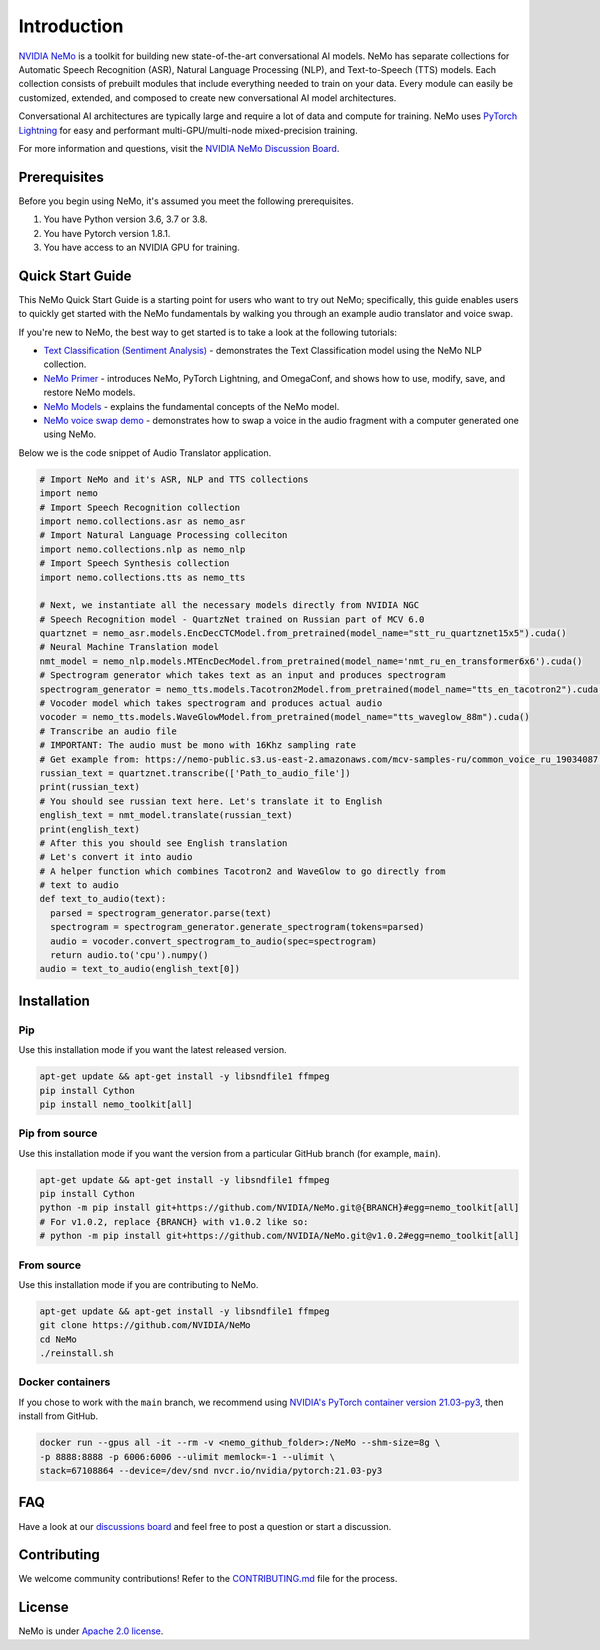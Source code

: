 Introduction
============

.. # define a hard line break for html
.. |br| raw:: html

    <br />

.. _dummy_header:

`NVIDIA NeMo <https://github.com/NVIDIA/NeMo>`_ is a toolkit for building new state-of-the-art
conversational AI models. NeMo has separate collections for Automatic Speech Recognition (ASR),
Natural Language Processing (NLP), and Text-to-Speech (TTS) models. Each collection consists of
prebuilt modules that include everything needed to train on your data.
Every module can easily be customized, extended, and composed to create new conversational AI
model architectures.

Conversational AI architectures are typically large and require a lot of data and compute
for training. NeMo uses `PyTorch Lightning <https://www.pytorchlightning.ai/>`_ for easy and performant multi-GPU/multi-node
mixed-precision training.

.. raw:: html

    <div style="position: relative; padding-bottom: 3%; height: 0; overflow: hidden; max-width: 100%; height: auto;">
        <iframe width="560" height="315" src="https://www.youtube.com/embed/wBgpMf_KQVw" frameborder="0" allow="accelerometer; autoplay; clipboard-write; encrypted-media; gyroscope; picture-in-picture" allowfullscreen></iframe>
    </div>

For more information and questions, visit the `NVIDIA NeMo Discussion Board <https://github.com/NVIDIA/NeMo/discussions>`_.

Prerequisites
-------------

Before you begin using NeMo, it's assumed you meet the following prerequisites.

#. You have Python version 3.6, 3.7 or 3.8.

#. You have Pytorch version 1.8.1.

#. You have access to an NVIDIA GPU for training.

.. _quick_start_guide:

Quick Start Guide
-----------------

This NeMo Quick Start Guide is a starting point for users who want to try out NeMo; specifically, this guide enables users to quickly get started with the NeMo fundamentals by walking you through an example audio translator and voice swap.

If you're new to NeMo, the best way to get started is to take a look at the following tutorials:

* `Text Classification (Sentiment Analysis) <https://github.com/NVIDIA/NeMo/blob/main/tutorials/Text_Classification_Sentiment_Analysis>`__ - demonstrates the Text Classification model using the NeMo NLP collection.
* `NeMo Primer <https://github.com/NVIDIA/NeMo/blob/main/tutorials/00_NeMo_Primer.ipynb>`__ - introduces NeMo, PyTorch Lightning, and OmegaConf, and shows how to use, modify, save, and restore NeMo models.
* `NeMo Models <https://github.com/NVIDIA/NeMo/blob/main/tutorials/01_NeMo_Models.ipynb>`__ - explains the fundamental concepts of the NeMo model.
* `NeMo voice swap demo <https://github.com/NVIDIA/NeMo/blob/main/tutorials/NeMo_voice_swap_app.ipynb>`__ - demonstrates how to swap a voice in the audio fragment with a computer generated one using NeMo.

Below we is the code snippet of Audio Translator application.

.. code-block:: python

    # Import NeMo and it's ASR, NLP and TTS collections
    import nemo
    # Import Speech Recognition collection
    import nemo.collections.asr as nemo_asr
    # Import Natural Language Processing colleciton
    import nemo.collections.nlp as nemo_nlp
    # Import Speech Synthesis collection
    import nemo.collections.tts as nemo_tts

    # Next, we instantiate all the necessary models directly from NVIDIA NGC
    # Speech Recognition model - QuartzNet trained on Russian part of MCV 6.0
    quartznet = nemo_asr.models.EncDecCTCModel.from_pretrained(model_name="stt_ru_quartznet15x5").cuda()
    # Neural Machine Translation model
    nmt_model = nemo_nlp.models.MTEncDecModel.from_pretrained(model_name='nmt_ru_en_transformer6x6').cuda()
    # Spectrogram generator which takes text as an input and produces spectrogram
    spectrogram_generator = nemo_tts.models.Tacotron2Model.from_pretrained(model_name="tts_en_tacotron2").cuda()
    # Vocoder model which takes spectrogram and produces actual audio
    vocoder = nemo_tts.models.WaveGlowModel.from_pretrained(model_name="tts_waveglow_88m").cuda()
    # Transcribe an audio file
    # IMPORTANT: The audio must be mono with 16Khz sampling rate
    # Get example from: https://nemo-public.s3.us-east-2.amazonaws.com/mcv-samples-ru/common_voice_ru_19034087.wav
    russian_text = quartznet.transcribe(['Path_to_audio_file'])
    print(russian_text)
    # You should see russian text here. Let's translate it to English
    english_text = nmt_model.translate(russian_text)
    print(english_text)
    # After this you should see English translation
    # Let's convert it into audio
    # A helper function which combines Tacotron2 and WaveGlow to go directly from
    # text to audio
    def text_to_audio(text):
      parsed = spectrogram_generator.parse(text)
      spectrogram = spectrogram_generator.generate_spectrogram(tokens=parsed)
      audio = vocoder.convert_spectrogram_to_audio(spec=spectrogram)
      return audio.to('cpu').numpy()
    audio = text_to_audio(english_text[0])


Installation
------------

Pip
~~~
Use this installation mode if you want the latest released version.

.. code-block:: bash

    apt-get update && apt-get install -y libsndfile1 ffmpeg
    pip install Cython
    pip install nemo_toolkit[all]

Pip from source
~~~~~~~~~~~~~~~
Use this installation mode if you want the version from a particular GitHub branch (for example, ``main``).

.. code-block:: bash

    apt-get update && apt-get install -y libsndfile1 ffmpeg
    pip install Cython
    python -m pip install git+https://github.com/NVIDIA/NeMo.git@{BRANCH}#egg=nemo_toolkit[all]
    # For v1.0.2, replace {BRANCH} with v1.0.2 like so:
    # python -m pip install git+https://github.com/NVIDIA/NeMo.git@v1.0.2#egg=nemo_toolkit[all]

From source
~~~~~~~~~~~
Use this installation mode if you are contributing to NeMo.

.. code-block:: bash

    apt-get update && apt-get install -y libsndfile1 ffmpeg
    git clone https://github.com/NVIDIA/NeMo
    cd NeMo
    ./reinstall.sh

Docker containers
~~~~~~~~~~~~~~~~~
If you chose to work with the ``main`` branch, we recommend using `NVIDIA's PyTorch container version 21.03-py3 <https://ngc.nvidia.com/containers/nvidia:pytorch/tags>`_, then install from GitHub.

.. code-block:: bash

    docker run --gpus all -it --rm -v <nemo_github_folder>:/NeMo --shm-size=8g \
    -p 8888:8888 -p 6006:6006 --ulimit memlock=-1 --ulimit \
    stack=67108864 --device=/dev/snd nvcr.io/nvidia/pytorch:21.03-py3


FAQ
---
Have a look at our `discussions board <https://github.com/NVIDIA/NeMo/discussions>`_ and feel free to post a question or start a discussion.


Contributing
------------

We welcome community contributions! Refer to the `CONTRIBUTING.md <https://github.com/NVIDIA/NeMo/blob/main/CONTRIBUTING.md>`_  file for the process.

License
-------

NeMo is under `Apache 2.0 license <https://github.com/NVIDIA/NeMo/blob/main/LICENSE>`_.